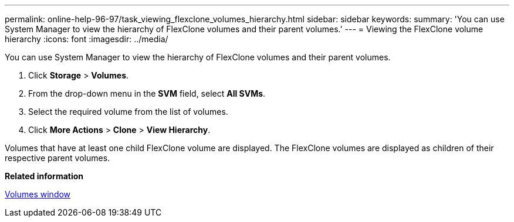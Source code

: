 ---
permalink: online-help-96-97/task_viewing_flexclone_volumes_hierarchy.html
sidebar: sidebar
keywords: 
summary: 'You can use System Manager to view the hierarchy of FlexClone volumes and their parent volumes.'
---
= Viewing the FlexClone volume hierarchy
:icons: font
:imagesdir: ../media/

[.lead]
You can use System Manager to view the hierarchy of FlexClone volumes and their parent volumes.

. Click *Storage* > *Volumes*.
. From the drop-down menu in the *SVM* field, select *All SVMs*.
. Select the required volume from the list of volumes.
. Click *More Actions* > *Clone* > *View Hierarchy*.

Volumes that have at least one child FlexClone volume are displayed. The FlexClone volumes are displayed as children of their respective parent volumes.

*Related information*

xref:reference_volumes_window_stm_topic.adoc[Volumes window]

